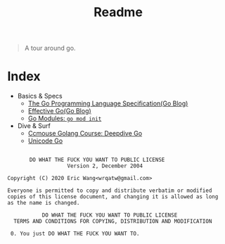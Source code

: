 #+TITLE: Readme
#+STARTUP: nofold

#+begin_quote
A tour around go.
#+end_quote


* Index

- Basics & Specs
  - [[file:doc/golang-spec.org][The Go Programming Language Specification(Go Blog)]]
  - [[file:doc/effective-go.org][Effective Go(Go Blog)]]
  - [[file:doc/gomod.org][Go Modules: ~go mod init~]]

- Dive & Surf
  - [[file:doc/deepdive-go.org][Ccmouse Golang Course: Deepdive Go]]
  - [[file:doc/unicode-go.org][Unicode Go]]



#+BEGIN_SRC license

        DO WHAT THE FUCK YOU WANT TO PUBLIC LICENSE
                    Version 2, December 2004

 Copyright (C) 2020 Eric Wang<wrqatw@gmail.com>

 Everyone is permitted to copy and distribute verbatim or modified
 copies of this license document, and changing it is allowed as long
 as the name is changed.

            DO WHAT THE FUCK YOU WANT TO PUBLIC LICENSE
   TERMS AND CONDITIONS FOR COPYING, DISTRIBUTION AND MODIFICATION

  0. You just DO WHAT THE FUCK YOU WANT TO.
#+END_SRC
